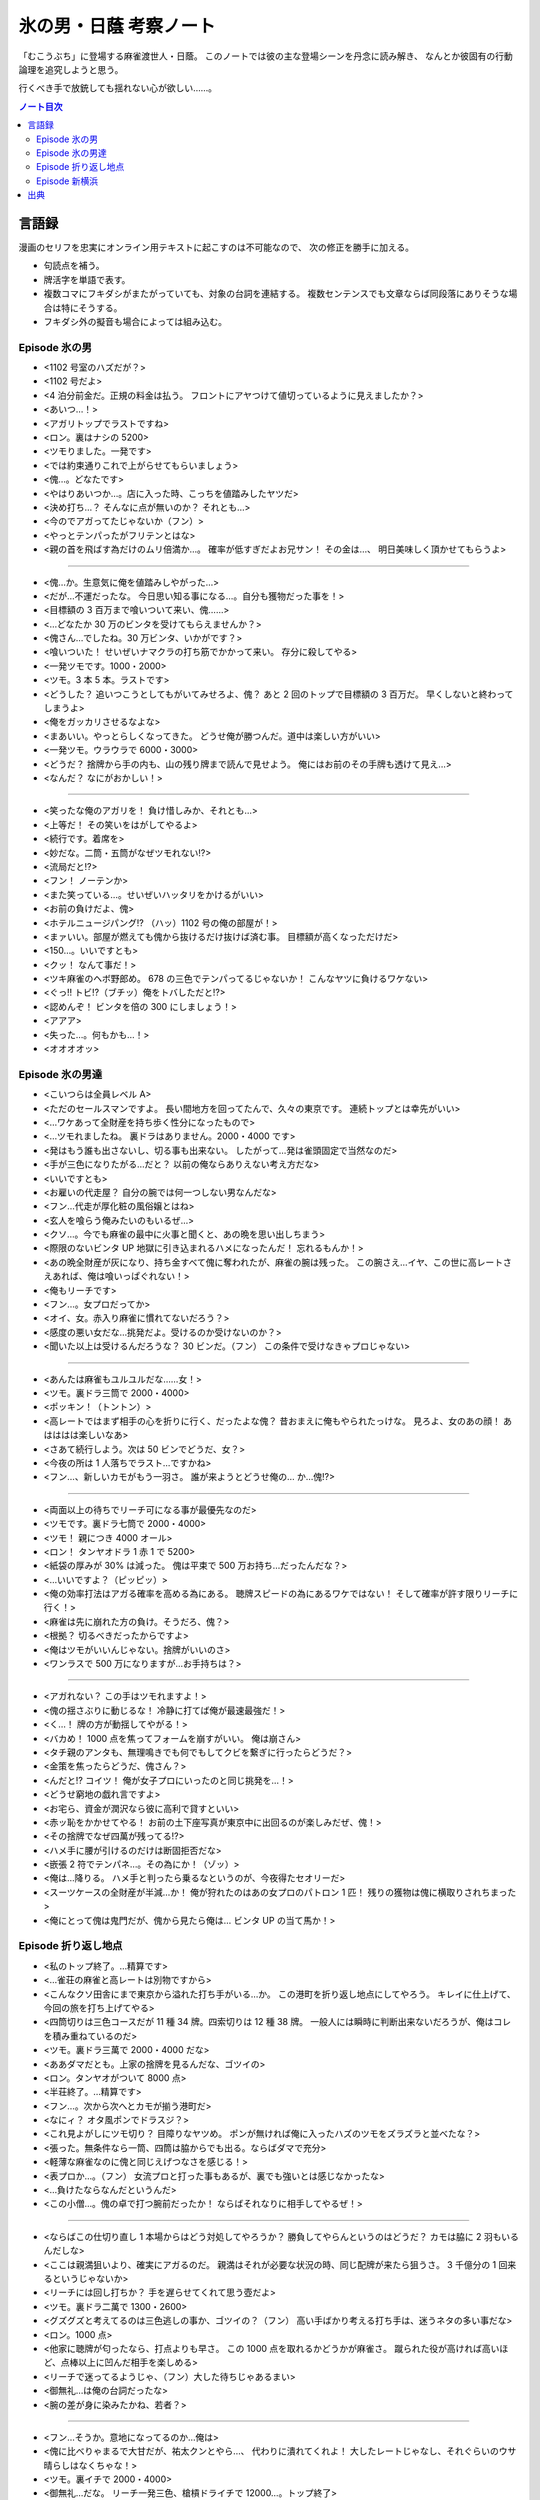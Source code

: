 ======================================================================
氷の男・日蔭 考察ノート
======================================================================

「むこうぶち」に登場する麻雀渡世人・日蔭。
このノートでは彼の主な登場シーンを丹念に読み解き、
なんとか彼固有の行動論理を追究しようと思う。

行くべき手で放銃しても揺れない心が欲しい……。

.. contents:: ノート目次

言語録
======================================================================
漫画のセリフを忠実にオンライン用テキストに起こすのは不可能なので、
次の修正を勝手に加える。

* 句読点を補う。
* 牌活字を単語で表す。
* 複数コマにフキダシがまたがっていても、対象の台詞を連結する。
  複数センテンスでも文章ならば同段落にありそうな場合は特にそうする。
* フキダシ外の擬音も場合によっては組み込む。

Episode 氷の男
----------------------------------------------------------------------
* <1102 号室のハズだが？>
* <1102 号だよ>
* <4 泊分前金だ。正規の料金は払う。
  フロントにアヤつけて値切っているように見えましたか？>

* <あいつ…！>
* <アガリトップでラストですね>
* <ロン。裏はナシの 5200>
* <ツモりました。一発です>
* <では約束通りこれで上がらせてもらいましょう>
* <傀…。どなたです>
* <やはりあいつか…。店に入った時、こっちを値踏みしたヤツだ>

* <決め打ち…？ そんなに点が無いのか？ それとも…>
* <今のでアガってたじゃないか（フン）>
* <やっとテンパったがフリテンとはな>
* <親の首を飛ばす為だけのムリ倍満か…。
  確率が低すぎだよお兄サン！ その金は…、
  明日美味しく頂かせてもらうよ>

----

* <傀…か。生意気に俺を値踏みしやがった…>
* <だが…不運だったな。
  今日思い知る事になる…。自分も獲物だった事を！>
* <目標額の 3 百万まで喰いついて来い、傀……>

* <…どなたか 30 万のビンタを受けてもらえませんか？>
* <傀さん…でしたね。30 万ビンタ、いかがです？>
* <喰いついた！ せいぜいナマクラの打ち筋でかかって来い。
  存分に殺してやる>

* <一発ツモです。1000・2000>
* <ツモ。3 本 5 本。ラストです>
* <どうした？ 追いつこうとしてもがいてみせろよ、傀？
  あと 2 回のトップで目標額の 3 百万だ。
  早くしないと終わってしまうよ>
* <俺をガッカリさせるなよな>

* <まあいい。やっとらしくなってきた。
  どうせ俺が勝つんだ。道中は楽しい方がいい>

* <一発ツモ。ウラウラで 6000・3000>
* <どうだ？
  捨牌から手の内も、山の残り牌まで読んで見せよう。
  俺にはお前のその手牌も透けて見え…>

* <なんだ？ なにがおかしい！>

----

* <笑ったな俺のアガリを！ 負け惜しみか、それとも…>
* <上等だ！ その笑いをはがしてやるよ>
* <続行です。着席を>

* <妙だな。二筒・五筒がなぜツモれない!?>
* <流局だと!?>
* <フン！ ノーテンか>
* <また笑っている…。せいぜいハッタリをかけるがいい>
* <お前の負けだよ、傀>

* <ホテルニュージパング!? 
  （ハッ）1102 号の俺の部屋が！>

* <まァいい。部屋が燃えても傀から抜けるだけ抜けば済む事。
  目標額が高くなっただけだ>
* <150…。いいですとも>

* <クッ！ なんて事だ！>
* <ツキ麻雀のヘボ野郎め。
  678 の三色でテンパってるじゃないか！
  こんなヤツに負けるワケない>

* <ぐっ!! トビ!?（ブチッ）俺をトバしただと!?>
* <認めんぞ！ ビンタを倍の 300 にしましょう！>

* <アアア>
* <失った…。何もかも…！>
* <オオオオッ>

Episode 氷の男達
----------------------------------------------------------------------

* <こいつらは全員レベル A>
* <ただのセールスマンですよ。
  長い間地方を回ってたんで、久々の東京です。
  連続トップとは幸先がいい>
* <…ワケあって全財産を持ち歩く性分になったもので>

* <…ツモれましたね。
  裏ドラはありません。2000・4000 です>

* <発はもう誰も出さないし、切る事も出来ない。
  したがって…発は雀頭固定で当然なのだ>

* <手が三色になりたがる…だと？
  以前の俺ならありえない考え方だな>

* <いいですとも>
* <お雇いの代走屋？ 自分の腕では何一つしない男なんだな>
* <フン…代走が厚化粧の風俗嬢とはね>
* <玄人を喰らう俺みたいのもいるぜ…>

* <クソ…。今でも麻雀の最中に火事と聞くと、あの晩を思い出しちまう>
* <際限のないビンタ UP 地獄に引き込まれるハメになったんだ！
  忘れるもんか！>

* <あの晩全財産が灰になり、持ち金すべて傀に奪われたが、麻雀の腕は残った。
  この腕さえ…イヤ、この世に高レートさえあれば、俺は喰いっぱぐれない！>

* <俺もリーチです>
* <フン…。女プロだってか>
* <オイ、女。赤入り麻雀に慣れてないだろう？>
* <感度の悪い女だな…挑発だよ。受けるのか受けないのか？>
* <聞いた以上は受けるんだろうな？ 30 ビンだ。（フン）
  この条件で受けなきゃプロじゃない>

----

* <あんたは麻雀もユルユルだな……女！>
* <ツモ。裏ドラ三筒で 2000・4000>
* <ポッキン！（トントン）>

* <高レートではまず相手の心を折りに行く、だったよな傀？
  昔おまえに俺もやられたっけな。
  見ろよ、女のあの顔！
  あはははは楽しいなあ>

* <さあて続行しよう。次は 50 ビンでどうだ、女？>

* <今夜の所は 1 人落ちでラスト…ですかね>

* <フン…、新しいカモがもう一羽さ。
  誰が来ようとどうせ俺の…
  か…傀!?>

----

* <両面以上の待ちでリーチ可になる事が最優先なのだ>
* <ツモです。裏ドラ七筒で 2000・4000>
* <ツモ！ 親につき 4000 オール>
* <ロン！ タンヤオドラ 1 赤 1 で 5200>

* <紙袋の厚みが 30% は減った。
  傀は平束で 500 万お持ち…だったんだな？>

* <…いいですよ？（ピッピッ）>

* <俺の効率打法はアガる確率を高める為にある。
  聴牌スピードの為にあるワケではない！
  そして確率が許す限りリーチに行く！>

* <麻雀は先に崩れた方の負け。そうだろ、傀？>

* <根拠？ 切るべきだったからですよ>
* <俺はツモがいいんじゃない。捨牌がいいのさ>

* <ワンラスで 500 万になりますが…お手持ちは？>

----

* <アガれない？ この手はツモれますよ！>
* <傀の揺さぶりに動じるな！ 冷静に打てば俺が最速最強だ！>
* <く…！ 牌の方が動揺してやがる！>
* <バカめ！ 1000 点を焦ってフォームを崩すがいい。
  俺は崩さん>

* <タチ親のアンタも、無理鳴きでも何でもしてクビを繋ぎに行ったらどうだ？>
* <金策を焦ったらどうだ、傀さん？>
* <んだと!? コイツ！ 俺が女子プロにいったのと同じ挑発を…！>

* <どうせ窮地の戯れ言ですよ>
* <お宅ら、資金が潤沢なら彼に高利で貸すといい>
* <赤ッ恥をかかせてやる！
  お前の土下座写真が東京中に出回るのが楽しみだぜ、傀！>

* <その捨牌でなぜ四萬が残ってる!?>

* <ハメ手に腰が引けるのだけは断固拒否だな>
* <嵌張 2 符でテンパネ…。その為にか！（ゾッ）>

* <俺は…降りる。
  ハメ手と判ったら乗るなというのが、今夜得たセオリーだ>

* <スーツケースの全財産が半減…か！
  俺が狩れたのはあの女プロのパトロン 1 匹！
  残りの獲物は傀に横取りされちまった>

* <俺にとって傀は鬼門だが、傀から見たら俺は…
  ビンタ UP の当て馬か！>

Episode 折り返し地点
----------------------------------------------------------------------

* <私のトップ終了。…精算です>
* <…雀荘の麻雀と高レートは別物ですから>
* <こんなクソ田舎にまで東京から溢れた打ち手がいる…か。
  この港町を折り返し地点にしてやろう。
  キレイに仕上げて、今回の旅を打ち上げてやる>

* <四筒切りは三色コースだが 11 種 34 牌。四索切りは 12 種 38 牌。
  一般人には瞬時に判断出来ないだろうが、俺はコレを積み重ねているのだ>

* <ツモ。裏ドラ三萬で 2000・4000 だな>

* <ああダマだとも。上家の捨牌を見るんだな、ゴツイの>
* <ロン。タンヤオがついて 8000 点>
* <半荘終了。…精算です>

* <フン…。次から次へとカモが揃う港町だ>

* <なにィ？ オタ風ポンでドラスジ？>
* <これ見よがしにツモ切り？ 目障りなヤツめ。
  ポンが無ければ俺に入ったハズのツモをズラズラと並べたな？>

* <張った。無条件なら一筒、四筒は脇からでも出る。ならばダマで充分>

* <軽薄な麻雀なのに傀と同じえげつなさを感じる！>

* <表プロか…。（フン）
  女流プロと打った事もあるが、裏でも強いとは感じなかったな>

* <…負けたならなんだというんだ>

* <この小僧…。傀の卓で打つ腕前だったか！
  ならばそれなりに相手してやるぜ！>

----

* <ならばこの仕切り直し 1 本場からはどう対処してやろうか？
  勝負してやらんというのはどうだ？
  カモは脇に 2 羽もいるんだしな>

* <ここは親満狙いより、確実にアガるのだ。
  親満はそれが必要な状況の時、同じ配牌が来たら狙うさ。
  3 千億分の 1 回来るというじゃないか>

* <リーチには回し打ちか？
  手を遅らせてくれて思う壺だよ>

* <ツモ。裏ドラ二萬で 1300・2600>

* <グズグズと考えてるのは三色逃しの事か、ゴツイの？（フン）
  高い手ばかり考える打ち手は、迷うネタの多い事だな>

* <ロン。1000 点>

* <他家に聴牌が匂ったなら、打点よりも早さ。
  この 1000 点を取れるかどうかが麻雀さ。
  蹴られた役が高ければ高いほど、点棒以上に凹んだ相手を楽しめる>

* <リーチで迷ってるようじゃ、（フン）大した待ちじゃあるまい>

* <御無礼…は俺の台詞だったな>

* <腕の差が身に染みたかね、若者？>

----

* <フン…そうか。意地になってるのか…俺は>
* <傀に比べりゃまるで大甘だが、祐太クンとやら…、
  代わりに潰れてくれよ！
  大したレートじゃなし、それぐらいのウサ晴らしはなくちゃな！>

* <ツモ。裏イチで 2000・4000>

* <御無礼…だな。
  リーチ一発三色、槍槓ドライチで 12000…。トップ終了>

* <ドラ対子落としで、今さら索子の混一!?（フ…）…トチ狂ったな>

* <安目八索でツモアガらずか。ふざけたヤツだ>

* <落ち着け…。こんなクソ田舎に傀が現れるワケがないぞ>
* <紛らわしい声しやがって下家め。
  その声でロンされたらたまったもんじゃないな>

* <クソウ！ イラつく…>

* <この局は…失敗だ！>

* <横に伸びた萬子は混一への渡りが有り得る。切るにはまだ早い>

----

* <邪魔しやがって！ これで七萬は全枯れだ！>
* <ならばドラ塔子は不要！>
* <ほう？ コレが来るなら話は別だ。
  たとえメンツが作れなくとも、まだ勝負は出来るぞ>

* <フ…。鳴いて聴牌を入れてくれたか>
* <短い手牌抱えてオリ打って死ね>
* <4 cm で勝負する気か!?
  『躊躇が無い麻雀』をしてくれるじゃないか！>

* <いいだろう。お前を仮想傀と思って打とうじゃないか。
  ここでお前にまで負けるようじゃ、永久に傀の悪夢を振り払えん！
  勝ってやる！ 俺らしい麻雀で…だ！>

* <ツモ。裏イチで 2000・4000>

* <勘で偶然アガれただと!? 嘘をいえ！
  ホントは何か根拠が…>

* <偶然アガれましたを敗因にされてたまるか！>

* <この俺がなんと満貫確定ヤミテンだぞ。どうだ。見抜けまい！>
* <メンツカブリしてやがる！ これは…勝った！>

* <偶然？ 偶然なものか！
  同じ手牌が 3 千億分の 1 の確率でまた来たって、
  貴様はやはり九蓮に向かうだろうさ。
  そして偶然アガれたといい張る…。
  勘と流れで打つヤツの決まり文句だ。
  まさに「御無礼」だよ>

* <ラストだ！ 俺の場代を精算しろ、ゴツイの>

* <傀を相手に打つ事を TV ゲーム程度に考えてるのか、貴様？
  あの傀って化物はな…>

Episode 新横浜
----------------------------------------------------------------------
むこうぶち外伝 EZAKI から。単行本待ち。

出典
======================================================================

* 麻雀破壊神傀 氷の打牌 (Etsuya AMAJISHI, TAKESHOBO, 2010)
* むこうぶち 第 27 巻 (Etsuya AMAJISHI, TAKESHOBO, 2010)
* EZAKI?
